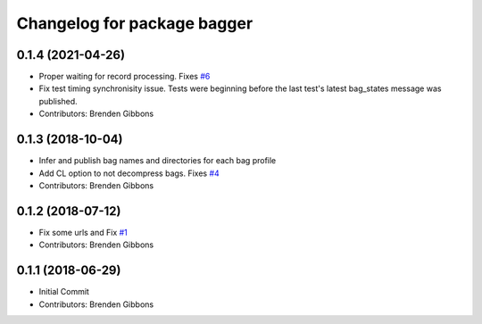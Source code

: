 ^^^^^^^^^^^^^^^^^^^^^^^^^^^^
Changelog for package bagger
^^^^^^^^^^^^^^^^^^^^^^^^^^^^

0.1.4 (2021-04-26)
-----------
* Proper waiting for record processing. Fixes `#6 <https://github.com/squarerobot/bagger/issues/6>`_
* Fix test timing synchronisity issue.
  Tests were beginning before the last test's latest bag_states message
  was published.
* Contributors: Brenden Gibbons

0.1.3 (2018-10-04)
------------------
* Infer and publish bag names and directories for each bag profile
* Add CL option to not decompress bags.  Fixes `#4 <https://github.com/squarerobot/bagger/issues/4>`_
* Contributors: Brenden Gibbons

0.1.2 (2018-07-12)
------------------
* Fix some urls and Fix `#1 <https://github.com/squarerobot/bagger/issues/1>`_
* Contributors: Brenden Gibbons

0.1.1 (2018-06-29)
------------------
* Initial Commit
* Contributors: Brenden Gibbons
